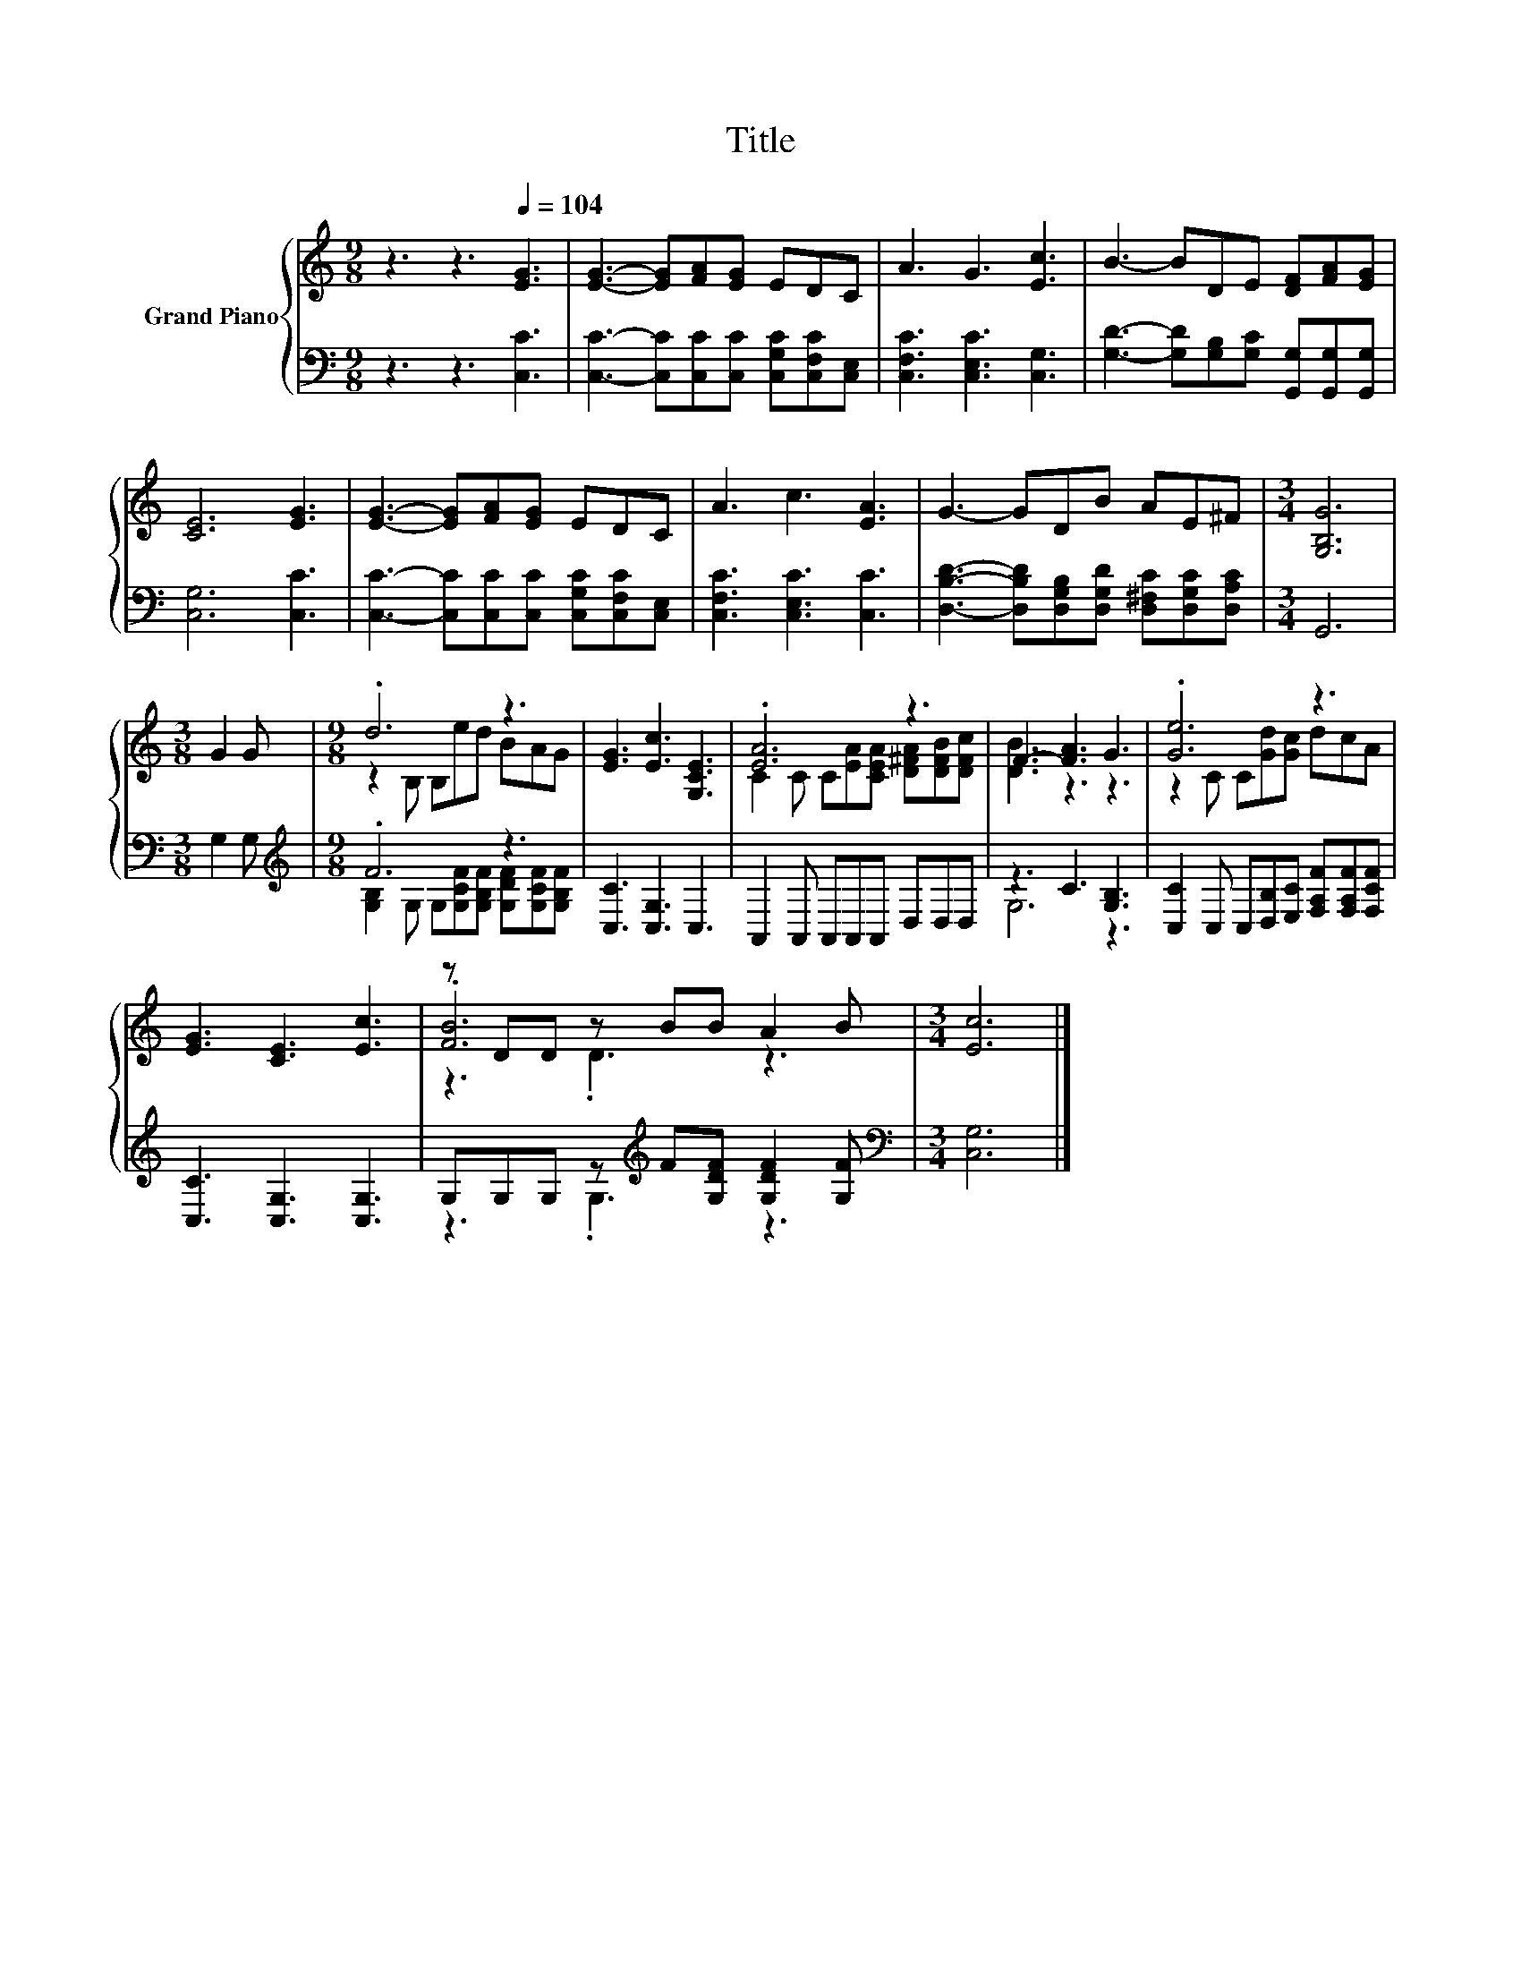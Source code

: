 X:1
T:Title
%%score { ( 1 3 5 ) | ( 2 4 ) }
L:1/8
M:9/8
K:C
V:1 treble nm="Grand Piano"
V:3 treble 
V:5 treble 
V:2 bass 
V:4 bass 
V:1
 z3 z3[Q:1/4=104] [EG]3 | [EG]3- [EG][FA][EG] EDC | A3 G3 [Ec]3 | B3- BDE [DF][FA][EG] | %4
 [CE]6 [EG]3 | [EG]3- [EG][FA][EG] EDC | A3 c3 [EA]3 | G3- GDB AE^F |[M:3/4] [G,B,G]6 | %9
[M:3/8] G2 G |[M:9/8] .d6 z3 | [EG]3 [Ec]3 [G,CE]3 | .[EA]6 z3 | F3- [FA]3 G3 | .[Ge]6 z3 | %15
 [EG]3 [CE]3 [Ec]3 | z DD z BB A2 B |[M:3/4] [Ec]6 |] %18
V:2
 z3 z3 [C,C]3 | [C,C]3- [C,C][C,C][C,C] [C,G,C][C,F,C][C,E,] | [C,F,C]3 [C,E,C]3 [C,G,]3 | %3
 [G,D]3- [G,D][G,B,][G,C] [G,,G,][G,,G,][G,,G,] | [C,G,]6 [C,C]3 | %5
 [C,C]3- [C,C][C,C][C,C] [C,G,C][C,F,C][C,E,] | [C,F,C]3 [C,E,C]3 [C,C]3 | %7
 [D,B,D]3- [D,B,D][D,G,B,][D,G,D] [D,^F,C][D,G,C][D,A,C] |[M:3/4] G,,6 |[M:3/8] G,2 G, | %10
[M:9/8][K:treble] .F6 z3 | [C,C]3 [C,G,]3 C,3 | A,,2 A,, A,,A,,A,, D,D,D, | z3 C3 [G,B,]3 | %14
 [C,C]2 C, C,[D,B,][E,C] [F,A,F][F,A,F][F,CF] | [C,C]3 [C,G,]3 [C,G,]3 | %16
 G,G,G, z[K:treble] F[G,DF] [G,DF]2 [G,F] |[M:3/4][K:bass] [C,G,]6 |] %18
V:3
 x9 | x9 | x9 | x9 | x9 | x9 | x9 | x9 |[M:3/4] x6 |[M:3/8] x3 |[M:9/8] z2 B, B,ed BAG | x9 | %12
 C2 C C[EA][CEA] [D^FA][DFB][DFc] | [DB]3 z3 z3 | z2 C C[Gd][Gc] dcA | x9 | .[FB]6 z3 | %17
[M:3/4] x6 |] %18
V:4
 x9 | x9 | x9 | x9 | x9 | x9 | x9 | x9 |[M:3/4] x6 |[M:3/8] x3 | %10
[M:9/8][K:treble] [G,B,]2 G, G,[G,CF][G,B,F] [G,DF][G,CF][G,B,F] | x9 | x9 | G,6 z3 | x9 | x9 | %16
 z3 .G,3[K:treble] z3 |[M:3/4][K:bass] x6 |] %18
V:5
 x9 | x9 | x9 | x9 | x9 | x9 | x9 | x9 |[M:3/4] x6 |[M:3/8] x3 |[M:9/8] x9 | x9 | x9 | x9 | x9 | %15
 x9 | z3 .D3 z3 |[M:3/4] x6 |] %18

